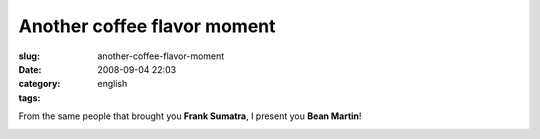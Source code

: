 Another coffee flavor moment
############################
:slug: another-coffee-flavor-moment
:date: 2008-09-04 22:03
:category:
:tags: english

From the same people that brought you **Frank Sumatra**, I present you
**Bean Martin**!

|Bean Martin|

.. |Bean Martin| image:: http://farm4.static.flickr.com/3245/2828328633_f2ee79f808.jpg
   :target: http://www.flickr.com/photos/ogmaciel/2828328633/
